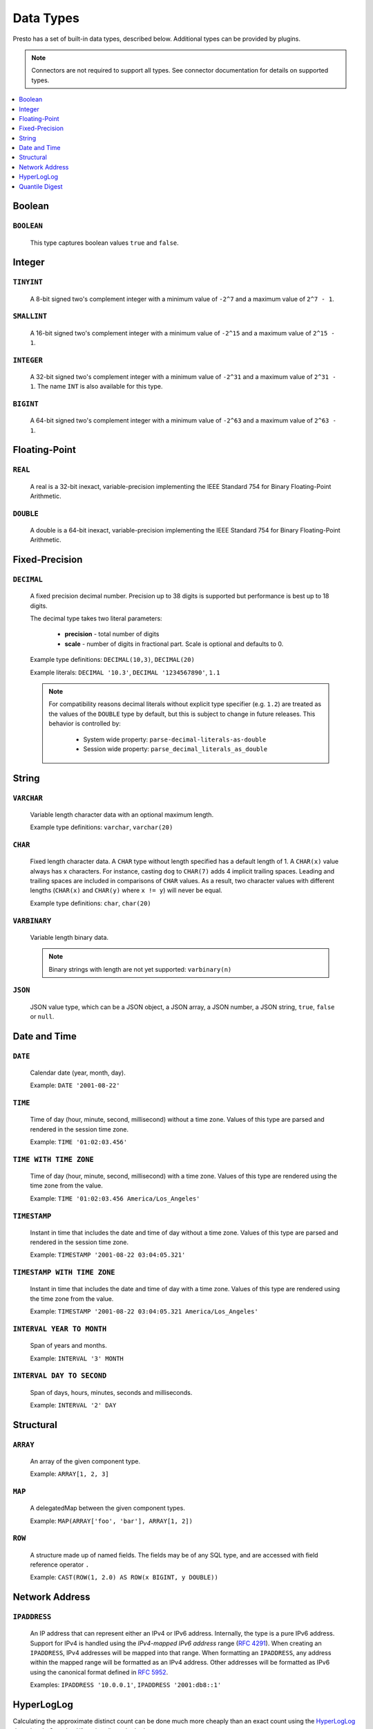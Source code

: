 ==========
Data Types
==========

Presto has a set of built-in data types, described below.
Additional types can be provided by plugins.

.. note::

    Connectors are not required to support all types.
    See connector documentation for details on supported types.

.. contents::
    :local:
    :backlinks: none
    :depth: 1

Boolean
-------

``BOOLEAN``
^^^^^^^^^^^

    This type captures boolean values ``true`` and ``false``.

Integer
-------

``TINYINT``
^^^^^^^^^^^

    A 8-bit signed two's complement integer with a minimum value of
    ``-2^7`` and a maximum value of ``2^7 - 1``.

``SMALLINT``
^^^^^^^^^^^^

    A 16-bit signed two's complement integer with a minimum value of
    ``-2^15`` and a maximum value of ``2^15 - 1``.

``INTEGER``
^^^^^^^^^^^

    A 32-bit signed two's complement integer with a minimum value of
    ``-2^31`` and a maximum value of ``2^31 - 1``.  The name ``INT`` is
    also available for this type.

``BIGINT``
^^^^^^^^^^

    A 64-bit signed two's complement integer with a minimum value of
    ``-2^63`` and a maximum value of ``2^63 - 1``.

Floating-Point
--------------

``REAL``
^^^^^^^^

    A real is a 32-bit inexact, variable-precision implementing the
    IEEE Standard 754 for Binary Floating-Point Arithmetic.

``DOUBLE``
^^^^^^^^^^

    A double is a 64-bit inexact, variable-precision implementing the
    IEEE Standard 754 for Binary Floating-Point Arithmetic.

Fixed-Precision
---------------

``DECIMAL``
^^^^^^^^^^^

    A fixed precision decimal number. Precision up to 38 digits is supported
    but performance is best up to 18 digits.

    The decimal type takes two literal parameters:

      - **precision** - total number of digits

      - **scale** - number of digits in fractional part. Scale is optional and defaults to 0.

    Example type definitions: ``DECIMAL(10,3)``, ``DECIMAL(20)``

    Example literals: ``DECIMAL '10.3'``, ``DECIMAL '1234567890'``, ``1.1``

    .. note::

        For compatibility reasons decimal literals without explicit type specifier (e.g. ``1.2``)
        are treated as the values of the ``DOUBLE`` type by default, but this is subject to change
        in future releases. This behavior is controlled by:

          - System wide property: ``parse-decimal-literals-as-double``
          - Session wide property: ``parse_decimal_literals_as_double``

String
------

``VARCHAR``
^^^^^^^^^^^

    Variable length character data with an optional maximum length.

    Example type definitions: ``varchar``, ``varchar(20)``

``CHAR``
^^^^^^^^

    Fixed length character data. A ``CHAR`` type without length specified has a default length of 1.
    A ``CHAR(x)`` value always has ``x`` characters. For instance, casting ``dog`` to ``CHAR(7)``
    adds 4 implicit trailing spaces. Leading and trailing spaces are included in comparisons of
    ``CHAR`` values. As a result, two character values with different lengths (``CHAR(x)`` and
    ``CHAR(y)`` where ``x != y``) will never be equal.

    Example type definitions: ``char``, ``char(20)``

``VARBINARY``
^^^^^^^^^^^^^

    Variable length binary data.

    .. note::

        Binary strings with length are not yet supported: ``varbinary(n)``

``JSON``
^^^^^^^^

    JSON value type, which can be a JSON object, a JSON array, a JSON number, a JSON string,
    ``true``, ``false`` or ``null``.

Date and Time
-------------

``DATE``
^^^^^^^^

    Calendar date (year, month, day).

    Example: ``DATE '2001-08-22'``

``TIME``
^^^^^^^^

    Time of day (hour, minute, second, millisecond) without a time zone.
    Values of this type are parsed and rendered in the session time zone.

    Example: ``TIME '01:02:03.456'``

``TIME WITH TIME ZONE``
^^^^^^^^^^^^^^^^^^^^^^^

    Time of day (hour, minute, second, millisecond) with a time zone.
    Values of this type are rendered using the time zone from the value.

    Example: ``TIME '01:02:03.456 America/Los_Angeles'``

``TIMESTAMP``
^^^^^^^^^^^^^

    Instant in time that includes the date and time of day without a time zone.
    Values of this type are parsed and rendered in the session time zone.

    Example: ``TIMESTAMP '2001-08-22 03:04:05.321'``

``TIMESTAMP WITH TIME ZONE``
^^^^^^^^^^^^^^^^^^^^^^^^^^^^

    Instant in time that includes the date and time of day with a time zone.
    Values of this type are rendered using the time zone from the value.

    Example: ``TIMESTAMP '2001-08-22 03:04:05.321 America/Los_Angeles'``

``INTERVAL YEAR TO MONTH``
^^^^^^^^^^^^^^^^^^^^^^^^^^

    Span of years and months.

    Example: ``INTERVAL '3' MONTH``

``INTERVAL DAY TO SECOND``
^^^^^^^^^^^^^^^^^^^^^^^^^^

    Span of days, hours, minutes, seconds and milliseconds.

    Example: ``INTERVAL '2' DAY``

Structural
----------

.. _array_type:

``ARRAY``
^^^^^^^^^

    An array of the given component type.

    Example: ``ARRAY[1, 2, 3]``

.. _map_type:

``MAP``
^^^^^^^

    A delegatedMap between the given component types.

    Example: ``MAP(ARRAY['foo', 'bar'], ARRAY[1, 2])``

.. _row_type:

``ROW``
^^^^^^^

    A structure made up of named fields. The fields may be of any SQL type, and are
    accessed with field reference operator ``.``

    Example: ``CAST(ROW(1, 2.0) AS ROW(x BIGINT, y DOUBLE))``

Network Address
---------------

.. _ipaddress_type:

``IPADDRESS``
^^^^^^^^^^^^^

    An IP address that can represent either an IPv4 or IPv6 address. Internally,
    the type is a pure IPv6 address. Support for IPv4 is handled using the
    *IPv4-mapped IPv6 address* range (:rfc:`4291#section-2.5.5.2`).
    When creating an ``IPADDRESS``, IPv4 addresses will be mapped into that range.
    When formatting an ``IPADDRESS``, any address within the mapped range will
    be formatted as an IPv4 address. Other addresses will be formatted as IPv6
    using the canonical format defined in :rfc:`5952`.

    Examples: ``IPADDRESS '10.0.0.1'``, ``IPADDRESS '2001:db8::1'``

HyperLogLog
-----------

Calculating the approximate distinct count can be done much more cheaply than an exact count using the
`HyperLogLog <https://en.wikipedia.org/wiki/HyperLogLog>`_ data sketch. See :doc:`/functions/hyperloglog`.

.. _hyperloglog_type:

``HyperLogLog``
^^^^^^^^^^^^^^^

    A HyperLogLog sketch allows efficient computation of :func:`approx_distinct`. It starts as a
    sparse representation, switching to a dense representation when it becomes more efficient.

.. _p4hyperloglog_type:

``P4HyperLogLog``
^^^^^^^^^^^^^^^^^

    A P4HyperLogLog sketch is similar to :ref:`hyperloglog_type`, but it starts (and remains)
    in the dense representation.

Quantile Digest
---------------

.. _qdigest_type:

``QDigest``
^^^^^^^^^^^

    A quantile digest (qdigest) is a summary structure which captures the approximate
    distribution of data for a given input set, and can be queried to retrieve approximate
    quantile values from the distribution.  The level of accuracy for a qdigest
    is tunable, allowing for more precise results at the expense of space.

    A qdigest can be used to give approximate answer to queries asking for what value
    belongs at a certain quantile.  A useful property of qdigests is that they are
    additive, meaning they can be merged together without losing precision.

    A qdigest may be helpful whenever the partial results of ``approx_percentile``
    can be reused.  For example, one may be interested in a daily reading of the 99th
    percentile values that are read over the course of a week.  Instead of calculating
    the past week of data with ``approx_percentile``, ``qdigest``\ s could be stored
    daily, and quickly merged to retrieve the 99th percentile value.
